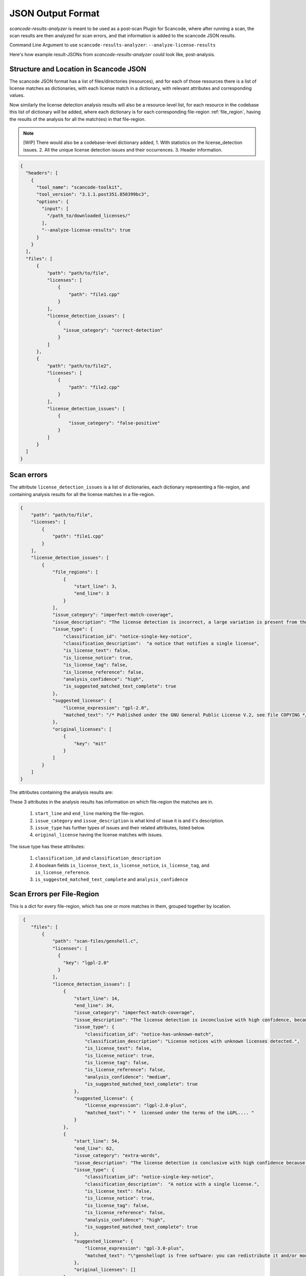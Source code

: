 JSON Output Format
==================

`scancode-results-analyzer` is meant to be used as a post-scan Plugin for Scancode, where after
running a scan, the scan results are then analyzed for scan errors, and that information is
added to the scancode JSON results.

Command Line Argument to use ``scancode-results-analyzer``: ``--analyze-license-results``

Here's how example result-JSONs from `scancode-results-analyzer` could look like, post-analysis.

.. _license_detection_issues_result_json:

Structure and Location in Scancode JSON
---------------------------------------

The scancode JSON format has a list of files/directories (resources), and for each of those
resources there is a list of license matches as dictionaries, with each license match in a
dictionary, with relevant attributes and corresponding values.

Now similarly the license detection analysis results will also be a resource-level list,
for each resource in the codebase this list of dictionary will be added, where each dictionary
is for each corresponding file-region :ref:`file_region`, having the results of the analysis for all
the match(es) in that file-region.

.. note::

    [WIP]
    There would also be a codebase-level dictionary added,
    1. With statistics on the license_detection issues.
    2. All the unique license detection issues and their occurrences.
    3. Header information.

.. code-block:: json

    {
      "headers": [
        {
          "tool_name": "scancode-toolkit",
          "tool_version": "3.1.1.post351.850399bc3",
          "options": {
            "input": [
              "/path_to/downloaded_licenses/"
            ],
            "--analyze-license-results": true
          }
        }
      ],
      "files": [
          {
              "path": "path/to/file",
              "licenses": [
                  {
                      "path": "file1.cpp"
                  }
              ],
              "license_detection_issues": [
                  {
                    "issue_category": "correct-detection"
                  }
              ]
          },
          {
              "path": "path/to/file2",
              "licenses": [
                  {
                      "path": "file2.cpp"
                  }
              ],
              "license_detection_issues": [
                  {
                      "issue_category": "false-positive"
                  }
              ]
          }
      ]
    }

.. _license_scan_issues:

Scan errors
-----------

The attribute ``license_detection_issues`` is a list of dictionaries, each dictionary representing
a file-region, and containing analysis results for all the license matches in a file-region.

.. code-block:: json

    {
        "path": "path/to/file",
        "licenses": [
            {
                "path": "file1.cpp"
            }
        ],
        "license_detection_issues": [
            {
                "file_regions": [
                    {
                        "start_line": 3,
                        "end_line": 3
                    }
                ],
                "issue_category": "imperfect-match-coverage",
                "issue_description": "The license detection is incorrect, a large variation is present from the matched rule(s) and is matched to only one part of the whole text",
                "issue_type": {
                    "classification_id": "notice-single-key-notice",
                    "classification_description":  "a notice that notifies a single license",
                    "is_license_text": false,
                    "is_license_notice": true,
                    "is_license_tag": false,
                    "is_license_reference": false,
                    "analysis_confidence": "high",
                    "is_suggested_matched_text_complete": true
                },
                "suggested_license": {
                    "license_expression": "gpl-2.0",
                    "matched_text": "/* Published under the GNU General Public License V.2, see file COPYING */"
                },
                "original_licenses": [
                    {
                        "key": "mit"
                    }
                ]
            }
        ]
    }

The attributes containing the analysis results are:

These 3 attributes in the analysis results has information on which file-region the matches are in.

    1. ``start_line`` and ``end_line`` marking the file-region.
    2. ``issue_category`` and ``issue_description`` is what kind of issue it is and it's description.
    3. ``issue_type`` has further types of issues and their related attributes, listed below.
    4. ``original_license`` having the license matches with issues.

The issue type has these attributes:

    1. ``classification_id`` and ``classification_description``
    2. 4 boolean fields ``is_license_text``, ``is_license_notice``, ``is_license_tag``, and
       ``is_license_reference``.
    3. ``is_suggested_matched_text_complete`` and ``analysis_confidence``

.. _license_scan_issue_example:

Scan Errors per File-Region
---------------------------

This is a dict for every file-region, which has one or more matches in them, grouped together by
location.

.. code-block:: json

     {
        "files": [
            {
                "path": "scan-files/genshell.c",
                "licenses": [
                  {
                    "key": "lgpl-2.0"
                  }
                ],
                "licence_detection_issues": [
                    {
                        "start_line": 14,
                        "end_line": 34,
                        "issue_category": "imperfect-match-coverage",
                        "issue_description": "The license detection is inconclusive with high confidence, because only a small part of the rule text is matched.",
                        "issue_type": {
                            "classification_id": "notice-has-unknown-match",
                            "classification_description": "License notices with unknown licenses detected.",
                            "is_license_text": false,
                            "is_license_notice": true,
                            "is_license_tag": false,
                            "is_license_reference": false,
                            "analysis_confidence": "medium",
                            "is_suggested_matched_text_complete": true
                        },
                        "suggested_license": {
                            "license_expression": "lgpl-2.0-plus",
                            "matched_text": " *  licensed under the terms of the LGPL.... "
                        }
                    },
                    {
                        "start_line": 54,
                        "end_line": 62,
                        "issue_category": "extra-words",
                        "issue_description": "The license detection is conclusive with high confidence because all the rule text is matched, but some unknown extra words have been inserted in the text.",
                        "issue_type": {
                            "classification_id": "notice-single-key-notice",
                            "classification_description":  "A notice with a single license.",
                            "is_license_text": false,
                            "is_license_notice": true,
                            "is_license_tag": false,
                            "is_license_reference": false,
                            "analysis_confidence": "high",
                            "is_suggested_matched_text_complete": true
                        },
                        "suggested_license": {
                            "license_expression": "gpl-3.0-plus",
                            "matched_text": "\"genshellopt is free software: you can redistribute it and/or modify it under \\\nthe terms of the GNU General Public License as published by the Free Software \\\nFoundation, either version 3 of the License, or (at your option) any later \\\nversion."
                        },
                        "original_licenses": []
                    }
                ]
            }
        ]
    }

.. _generated_rules_json_format:

Generated Rules
---------------

There are 3 cases of file-regions and corresponding different outputs for each:

    1. Correct Detection. :ref:`correct-detection-json-output`
    2. Incorrect Detection but only one match in a file-region. :ref:`incorrect-detection-one-match`
    3. Incorrect Detection but multiple matches in a file-region.
       :ref:`incorrect-detection-multiple-match-fragments`

.. _correct-detection-json-output:

1. Correct Detection
^^^^^^^^^^^^^^^^^^^^

In case of a correct license detection the issue has no corresponding dictionary
in `license_detection_issues`, and if all the licenses in a resource are correctly detected,
it is an empty list.

.. code-block:: json

    {
        "license_detection_issues": []
    }

.. _incorrect-detection-one-match:

2. Incorrect Detection (one match)
^^^^^^^^^^^^^^^^^^^^^^^^^^^^^^^^^^

.. code-block:: json

    {
        "license_detection_analysis": [
            {
                "file_regions": [
                    {
                        "start_line": 14,
                        "end_line": 34,
                    }
                ],
                "issue_category": "imperfect-match-coverage",
                "issue_description": "The license detection is inconclusive with high confidence, because only a small part of the rule text is matched.",
                "issue_type": {
                    "classification_id": "notice-has-unknown-match",
                    "classification_description": "License notices with unknown licenses detected.",
                    "is_license_text": false,
                    "is_license_notice": true,
                    "is_license_tag": false,
                    "is_license_reference": false,
                    "analysis_confidence": "medium",
                    "is_suggested_matched_text_complete": true
                },
                "suggested_license": {
                    "license_expression": "lgpl-2.0-plus",
                    "matched_text": " *  licensed under the terms of the LGPL...."
                },
                "original_licenses": [
                    {
                        "key": "unknown"
                    },
                    {
                        "key": "lgpl-2.0-plus"
                    }
                ]
            }
        ]
    }

.. _incorrect-detection-multiple-match-fragments:

3. Incorrect Detection (multiple matches)
^^^^^^^^^^^^^^^^^^^^^^^^^^^^^^^^^^^^^^^^^

.. code-block:: json

    {
        "license_detection_analysis": [
            {
                "file_regions": [
                    {
                        "start_line": 14,
                        "end_line": 34,
                    }
                ],
                "issue_category": "imperfect-match-coverage",
                "issue_description": "The license detection is inconclusive with high confidence, because only a small part of the rule text is matched.",
                "issue_type": {
                    "classification_id": "notice-has-unknown-match",
                    "classification_description": "License notices with unknown licenses detected.",
                    "is_license_text": false,
                    "is_license_notice": true,
                    "is_license_tag": false,
                    "is_license_reference": false,
                    "analysis_confidence": "medium",
                    "is_suggested_matched_text_complete": true
                },
                "suggested_license": {
                    "license_expression": "lgpl-2.0-plus",
                    "matched_text": " *  licensed under the terms of the LGPL. "
                }
            }
        ]
    }

.. _json_package_level_stats:

License Detection Issues Summary
--------------------------------

Along with a resource level attribute with the respectice license detection issues for a
file (file-wise approach), there's also a codebase level attribute having the summary,
which contains two main parts:

1. All unique license detection issues (and their occurances)
2. Statistics on license detection and their issues

This provides a different view, i.e. issue wise view, which is easier to review and
if applicable, resolve.


All Unique License Detection Issues
^^^^^^^^^^^^^^^^^^^^^^^^^^^^^^^^^^^

.. code-block:: json

    "unique_license_detection_issues": [
        {
            "unique_identifier": 1,
            "files": [
                {
                    "path": "1921-socat-2.0.0-error.h",
                    "start_line": 3,
                    "end_line": 3
                }
            ],
            "license_detection_issue": {
                "issue_category": "imperfect-match-coverage",
                "issue_description": "The license detection is inconclusive with high confidence, because only a small part of the rule text is matched."
            }
        }
    ]


Basic Statistics
^^^^^^^^^^^^^^^^

.. code-block:: json

    {
    "statistics": {
        "total_files_with_license": 1,
        "total_files_with_license_detection_issues": 1,
        "total_unique_license_detection_issues": 1,
        "issue_category_counts": {
            "imperfect-match-coverage": 1
        },
        "issue_classification_id_counts": {
            "notice-single-key-notice": 1
        }, 
        "analysis_confidence_counts": {
            "high": 1
        },
        "license_info_type_counts": {
            "license_notice": 1
        }
    }


.. _json_header_analyzer:

Header Text
-----------

This could be an optional, codebase-level header dict, which has details on the analyzer and
BERT model versions used.

.. note::

    This is Work In Progress.

.. code-block:: json

    {
        "header": {
            "tool_name": "scancode-results-analyzer",
            "version": 0.1,
            "cases_version": 0.1,
            "ml_models": [
                {
                    "name": "lic-class-scancode-bert-base-cased-L32-1",
                    "type": "sentence-classifier-bert",
                    "link": "https://huggingface.co/ayansinha/lic-class-scancode-bert-base-cased-L32-1",
                    "model": "BertBaseCased",
                    "Sentence Length": 32,
                    "Labels": 4,
                    "Label Names": {
                      "License Text": 1,
                      "License Notice": 2,
                      "License Tag": 3,
                      "License Reference": 4
                    }
                },
                {
                    "name": "false-positives-scancode-bert-base-uncased-L8-1",
                    "type": "sentence-classifier-bert",
                    "link": "https://huggingface.co/ayansinha/false-positives-scancode-bert-base-uncased-L8-1",
                    "model": "BertBaseUncased",
                    "Sentence Length": 8,
                    "Labels": 2,
                    "Label_Names": {
                      "License Tag": 1,
                      "False Positive": 2
                    }
                }
            ],
            "low_score_threshold": 95,
            "group_location_lines_threshold": 4
        }
    }

Related Issues
--------------

- `nexB/scancode-results-analyzer#22 <https://github.com/nexB/scancode-results-analyzer/issues/22>`_
- `nexB/scancode-results-analyzer#20 <https://github.com/nexB/scancode-results-analyzer/issues/20>`_
- `nexB/scancode-results-analyzer#21 <https://github.com/nexB/scancode-results-analyzer/issues/21>`_

